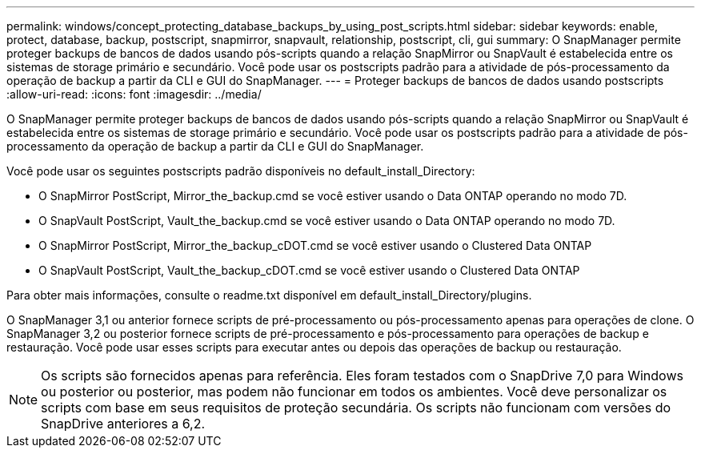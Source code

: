 ---
permalink: windows/concept_protecting_database_backups_by_using_post_scripts.html 
sidebar: sidebar 
keywords: enable, protect, database, backup, postscript, snapmirror, snapvault, relationship, postscript, cli, gui 
summary: O SnapManager permite proteger backups de bancos de dados usando pós-scripts quando a relação SnapMirror ou SnapVault é estabelecida entre os sistemas de storage primário e secundário. Você pode usar os postscripts padrão para a atividade de pós-processamento da operação de backup a partir da CLI e GUI do SnapManager. 
---
= Proteger backups de bancos de dados usando postscripts
:allow-uri-read: 
:icons: font
:imagesdir: ../media/


[role="lead"]
O SnapManager permite proteger backups de bancos de dados usando pós-scripts quando a relação SnapMirror ou SnapVault é estabelecida entre os sistemas de storage primário e secundário. Você pode usar os postscripts padrão para a atividade de pós-processamento da operação de backup a partir da CLI e GUI do SnapManager.

Você pode usar os seguintes postscripts padrão disponíveis no default_install_Directory:

* O SnapMirror PostScript, Mirror_the_backup.cmd se você estiver usando o Data ONTAP operando no modo 7D.
* O SnapVault PostScript, Vault_the_backup.cmd se você estiver usando o Data ONTAP operando no modo 7D.
* O SnapMirror PostScript, Mirror_the_backup_cDOT.cmd se você estiver usando o Clustered Data ONTAP
* O SnapVault PostScript, Vault_the_backup_cDOT.cmd se você estiver usando o Clustered Data ONTAP


Para obter mais informações, consulte o readme.txt disponível em default_install_Directory/plugins.

O SnapManager 3,1 ou anterior fornece scripts de pré-processamento ou pós-processamento apenas para operações de clone. O SnapManager 3,2 ou posterior fornece scripts de pré-processamento e pós-processamento para operações de backup e restauração. Você pode usar esses scripts para executar antes ou depois das operações de backup ou restauração.


NOTE: Os scripts são fornecidos apenas para referência. Eles foram testados com o SnapDrive 7,0 para Windows ou posterior ou posterior, mas podem não funcionar em todos os ambientes. Você deve personalizar os scripts com base em seus requisitos de proteção secundária. Os scripts não funcionam com versões do SnapDrive anteriores a 6,2.

